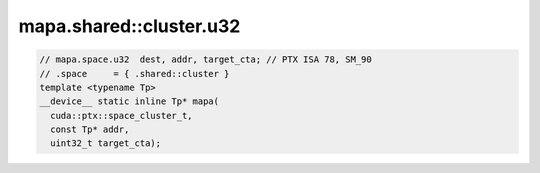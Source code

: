 ..
   This file was automatically generated. Do not edit.

mapa.shared::cluster.u32
^^^^^^^^^^^^^^^^^^^^^^^^
.. code:: cuda

   // mapa.space.u32  dest, addr, target_cta; // PTX ISA 78, SM_90
   // .space     = { .shared::cluster }
   template <typename Tp>
   __device__ static inline Tp* mapa(
     cuda::ptx::space_cluster_t,
     const Tp* addr,
     uint32_t target_cta);
